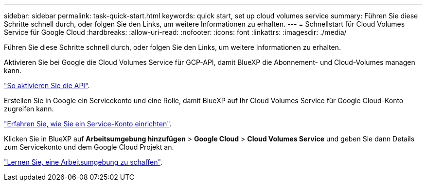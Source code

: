 ---
sidebar: sidebar 
permalink: task-quick-start.html 
keywords: quick start, set up cloud volumes service 
summary: Führen Sie diese Schritte schnell durch, oder folgen Sie den Links, um weitere Informationen zu erhalten. 
---
= Schnellstart für Cloud Volumes Service für Google Cloud
:hardbreaks:
:allow-uri-read: 
:nofooter: 
:icons: font
:linkattrs: 
:imagesdir: ./media/


[role="lead"]
Führen Sie diese Schritte schnell durch, oder folgen Sie den Links, um weitere Informationen zu erhalten.

[role="quick-margin-para"]
Aktivieren Sie bei Google die Cloud Volumes Service für GCP-API, damit BlueXP die Abonnement- und Cloud-Volumes managen kann.

[role="quick-margin-para"]
link:task-set-up-google-cloud.html["So aktivieren Sie die API"].

[role="quick-margin-para"]
Erstellen Sie in Google ein Servicekonto und eine Rolle, damit BlueXP auf Ihr Cloud Volumes Service für Google Cloud-Konto zugreifen kann.

[role="quick-margin-para"]
link:task-set-up-google-cloud.html#set-up-a-service-account["Erfahren Sie, wie Sie ein Service-Konto einrichten"].

[role="quick-margin-para"]
Klicken Sie in BlueXP auf *Arbeitsumgebung hinzufügen* > *Google Cloud* > *Cloud Volumes Service* und geben Sie dann Details zum Servicekonto und dem Google Cloud Projekt an.

[role="quick-margin-para"]
link:task-create-working-env.html["Lernen Sie, eine Arbeitsumgebung zu schaffen"].
